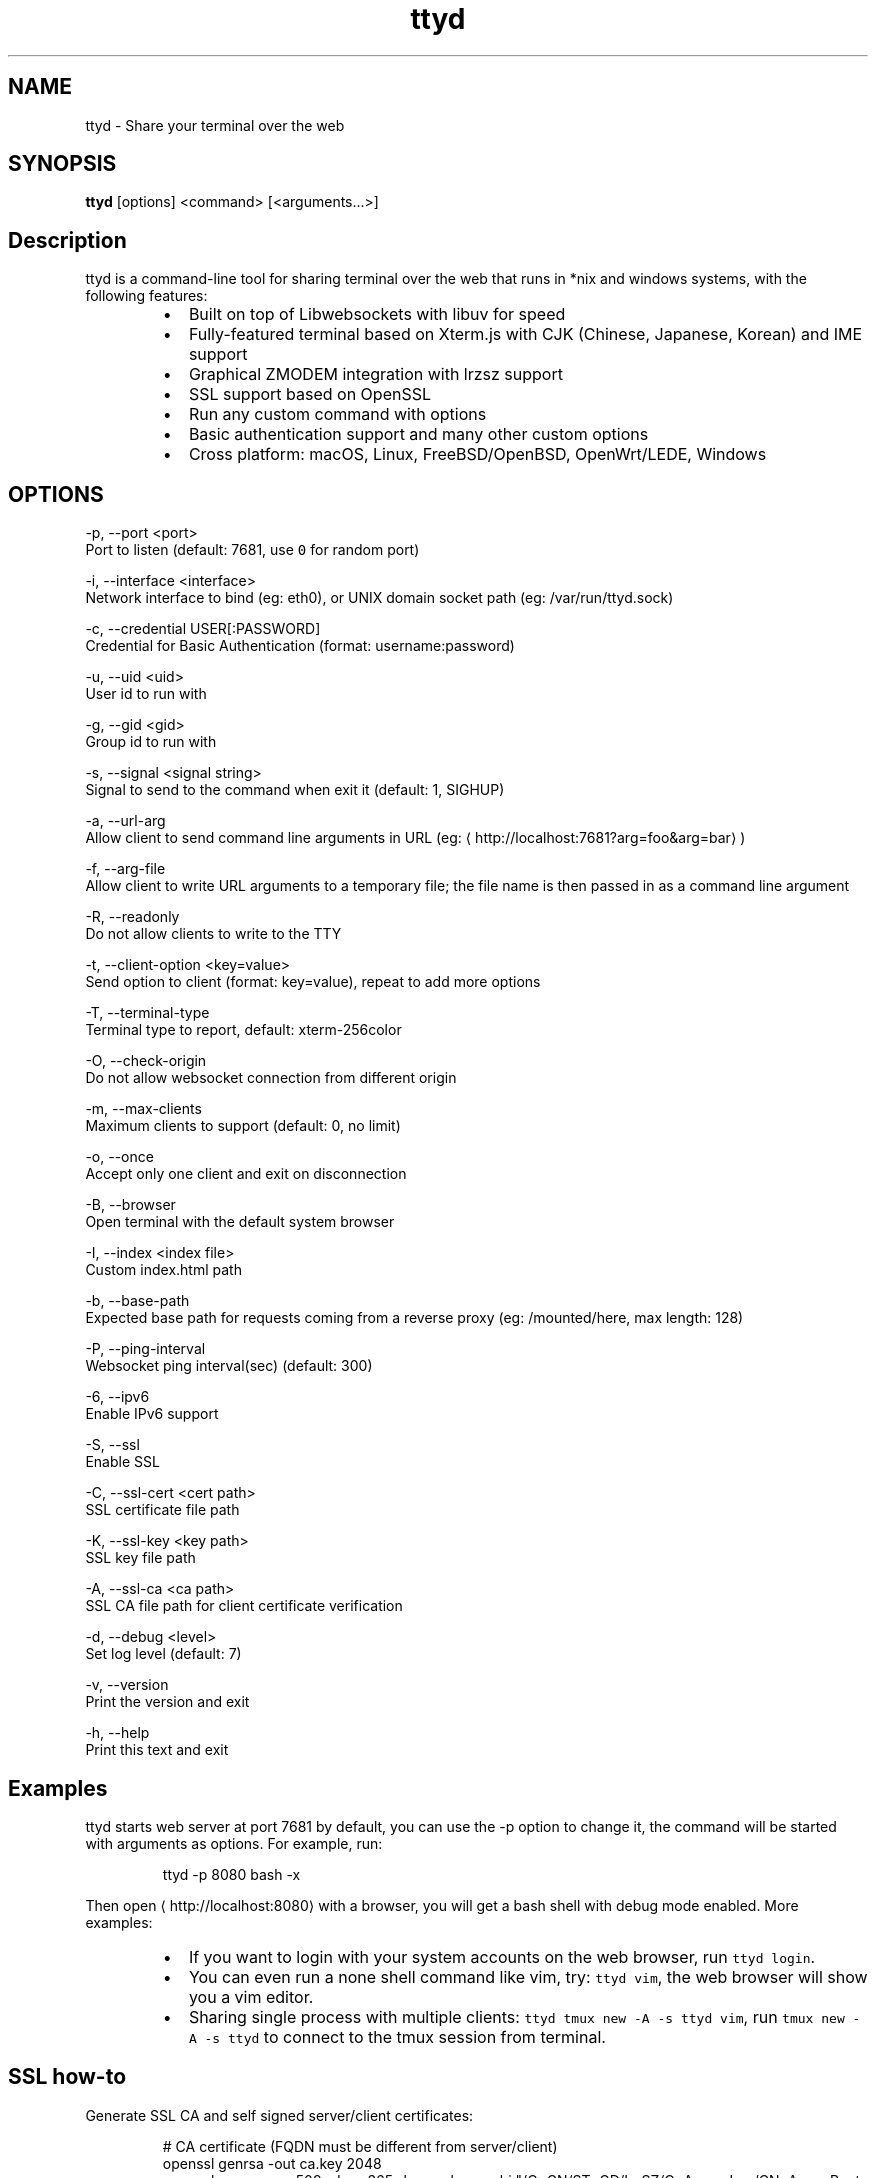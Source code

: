.TH ttyd 1 "September 2016" ttyd "User Manual"

.SH NAME
.PP
ttyd \- Share your terminal over the web


.SH SYNOPSIS
.PP
\fBttyd\fP [options] <command> [<arguments...>]


.SH Description
.PP
ttyd is a command\-line tool for sharing terminal over the web that runs in *nix and windows systems, with the following features:

.RS
.IP \(bu 2
Built on top of Libwebsockets with libuv for speed
.IP \(bu 2
Fully\-featured terminal based on Xterm.js with CJK (Chinese, Japanese, Korean) and IME support
.IP \(bu 2
Graphical ZMODEM integration with lrzsz support
.IP \(bu 2
SSL support based on OpenSSL
.IP \(bu 2
Run any custom command with options
.IP \(bu 2
Basic authentication support and many other custom options
.IP \(bu 2
Cross platform: macOS, Linux, FreeBSD/OpenBSD, OpenWrt/LEDE, Windows

.RE


.SH OPTIONS
.PP
\-p, \-\-port <port>
      Port to listen (default: 7681, use \fB\fC0\fR for random port)

.PP
\-i, \-\-interface <interface>
      Network interface to bind (eg: eth0), or UNIX domain socket path (eg: /var/run/ttyd.sock)

.PP
\-c, \-\-credential USER[:PASSWORD]
      Credential for Basic Authentication (format: username:password)

.PP
\-u, \-\-uid <uid>
      User id to run with

.PP
\-g, \-\-gid <gid>
      Group id to run with

.PP
\-s, \-\-signal <signal string>
      Signal to send to the command when exit it (default: 1, SIGHUP)

.PP
\-a, \-\-url\-arg
      Allow client to send command line arguments in URL (eg: 
\[la]http://localhost:7681?arg=foo&arg=bar\[ra])

.PP
\-f, \-\-arg\-file
      Allow client to write URL arguments to a temporary file; the file name is then passed in as a command line argument

.PP
\-R, \-\-readonly
      Do not allow clients to write to the TTY

.PP
\-t, \-\-client\-option <key=value>
      Send option to client (format: key=value), repeat to add more options

.PP
\-T, \-\-terminal\-type
      Terminal type to report, default: xterm\-256color

.PP
\-O, \-\-check\-origin
      Do not allow websocket connection from different origin

.PP
\-m, \-\-max\-clients
      Maximum clients to support (default: 0, no limit)

.PP
\-o, \-\-once
      Accept only one client and exit on disconnection

.PP
\-B, \-\-browser
      Open terminal with the default system browser

.PP
\-I, \-\-index <index file>
      Custom index.html path

.PP
\-b, \-\-base\-path
      Expected base path for requests coming from a reverse proxy (eg: /mounted/here, max length: 128)

.PP
\-P, \-\-ping\-interval
      Websocket ping interval(sec) (default: 300)

.PP
\-6, \-\-ipv6
      Enable IPv6 support

.PP
\-S, \-\-ssl
      Enable SSL

.PP
\-C, \-\-ssl\-cert <cert path>
      SSL certificate file path

.PP
\-K, \-\-ssl\-key <key path>
      SSL key file path

.PP
\-A, \-\-ssl\-ca <ca path>
      SSL CA file path for client certificate verification

.PP
\-d, \-\-debug <level>
      Set log level (default: 7)

.PP
\-v, \-\-version
      Print the version and exit

.PP
\-h, \-\-help
      Print this text and exit


.SH Examples
.PP
ttyd starts web server at port 7681 by default, you can use the \-p option to change it, the command will be started with arguments as options. For example, run:

.PP
.RS

.nf
ttyd \-p 8080 bash \-x

.fi
.RE

.PP
Then open 
\[la]http://localhost:8080\[ra] with a browser, you will get a bash shell with debug mode enabled. More examples:

.RS
.IP \(bu 2
If you want to login with your system accounts on the web browser, run \fB\fCttyd login\fR\&.
.IP \(bu 2
You can even run a none shell command like vim, try: \fB\fCttyd vim\fR, the web browser will show you a vim editor.
.IP \(bu 2
Sharing single process with multiple clients: \fB\fCttyd tmux new \-A \-s ttyd vim\fR, run \fB\fCtmux new \-A \-s ttyd\fR to connect to the tmux session from terminal.

.RE


.SH SSL how\-to
.PP
Generate SSL CA and self signed server/client certificates:

.PP
.RS

.nf
# CA certificate (FQDN must be different from server/client)
openssl genrsa \-out ca.key 2048
openssl req \-new \-x509 \-days 365 \-key ca.key \-subj "/C=CN/ST=GD/L=SZ/O=Acme, Inc./CN=Acme Root CA" \-out ca.crt

# server certificate (for multiple domains, change subjectAltName to: DNS:example.com,DNS:www.example.com)
openssl req \-newkey rsa:2048 \-nodes \-keyout server.key \-subj "/C=CN/ST=GD/L=SZ/O=Acme, Inc./CN=localhost" \-out server.csr
openssl x509 \-sha256 \-req \-extfile <(printf "subjectAltName=DNS:localhost") \-days 365 \-in server.csr \-CA ca.crt \-CAkey ca.key \-CAcreateserial \-out server.crt

# client certificate (the p12/pem format may be useful for some clients)
openssl req \-newkey rsa:2048 \-nodes \-keyout client.key \-subj "/C=CN/ST=GD/L=SZ/O=Acme, Inc./CN=client" \-out client.csr
openssl x509 \-req \-days 365 \-in client.csr \-CA ca.crt \-CAkey ca.key \-CAcreateserial \-out client.crt
openssl pkcs12 \-export \-clcerts \-in client.crt \-inkey client.key \-out client.p12
openssl pkcs12 \-in client.p12 \-out client.pem \-clcerts

.fi
.RE

.PP
Then start ttyd:

.PP
.RS

.nf
ttyd \-\-ssl \-\-ssl\-cert server.crt \-\-ssl\-key server.key \-\-ssl\-ca ca.crt bash

.fi
.RE

.PP
You may want to test the client certificate verification with \fIcurl\fP(1):

.PP
.RS

.nf
curl \-\-insecure \-\-cert client.p12[:password] \-v https://localhost:7681

.fi
.RE

.PP
If you don't want to enable client certificate verification, remove the \fB\fC\-\-ssl\-ca\fR option.


.SH Docker and ttyd
.PP
Docker containers are jailed environments which are more secure, this is useful for protecting the host system, you may use ttyd with docker like this:

.RS
.IP \(bu 2
Sharing single docker container with multiple clients: docker run \-it \-\-rm \-p 7681:7681 tsl0922/ttyd.
.IP \(bu 2
Creating new docker container for each client: ttyd docker run \-it \-\-rm ubuntu.

.RE


.SH Nginx reverse proxy
.PP
Sample config to proxy ttyd under the \fB\fC/ttyd\fR path:

.PP
.RS

.nf
location \~ ^/ttyd(.*)$ {
    proxy\_http\_version 1.1;
    proxy\_set\_header Host $host;
    proxy\_set\_header X\-Forwarded\-Proto $scheme;
    proxy\_set\_header X\-Forwarded\-For $proxy\_add\_x\_forwarded\_for;
    proxy\_set\_header Upgrade $http\_upgrade;
    proxy\_set\_header Connection "upgrade";
    proxy\_pass http://127.0.0.1:7681/$1;
}

.fi
.RE


.SH AUTHOR
.PP
Shuanglei Tao <tsl0922@gmail.com> Visit 
\[la]https://github.com/tsl0922/ttyd\[ra] to get more information and report bugs.
